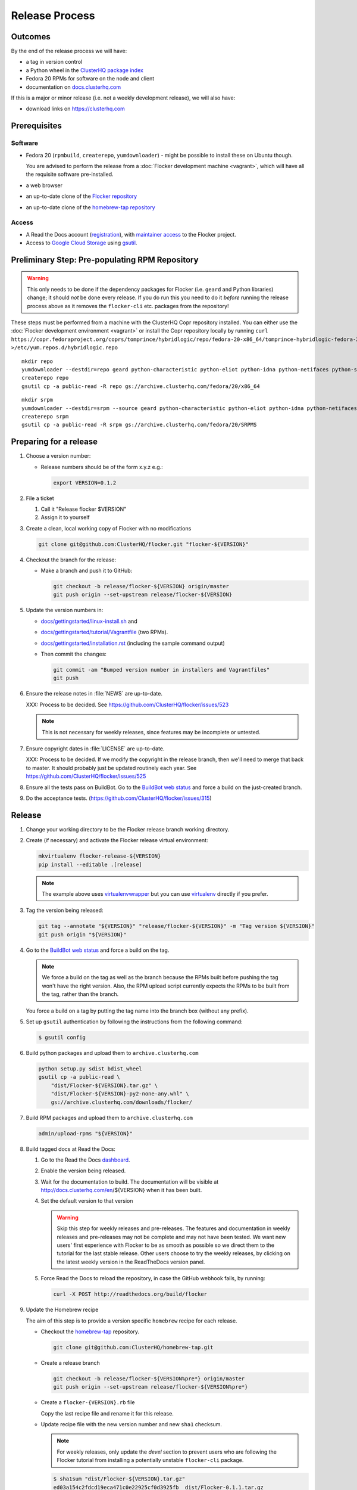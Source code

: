 Release Process
===============

Outcomes
--------

By the end of the release process we will have:

- a tag in version control
- a Python wheel in the `ClusterHQ package index <http://archive.clusterhq.com>`__
- Fedora 20 RPMs for software on the node and client
- documentation on `docs.clusterhq.com <https://docs.clusterhq.com>`__

If this is a major or minor release (i.e. not a weekly development release), we will also have:

- download links on https://clusterhq.com


Prerequisites
-------------

Software
~~~~~~~~

- Fedora 20 (``rpmbuild``, ``createrepo``, ``yumdownloader``) - might be possible to install these on Ubuntu though.

  You are advised to perform the release from a :doc:`Flocker development machine <vagrant>`\ , which will have all the requisite software pre-installed.

- a web browser

- an up-to-date clone of the `Flocker repository <https://github.com/ClusterHQ/flocker.git>`_

- an up-to-date clone of the `homebrew-tap repository <https://github.com/ClusterHQ/homebrew-tap.git>`_

Access
~~~~~~

- A Read the Docs account (`registration <https://readthedocs.org/accounts/signup/>`__),
  with `maintainer access <https://readthedocs.org/dashboard/flocker/users/>`__ to the Flocker project.

- Access to `Google Cloud Storage`_ using `gsutil`_.


Preliminary Step: Pre-populating RPM Repository
-----------------------------------------------

.. warning:: This only needs to be done if the dependency packages for Flocker (i.e. ``geard`` and Python libraries) change; it should *not* be done every release.
             If you do run this you need to do it *before* running the release process above as it removes the ``flocker-cli`` etc. packages from the repository!

These steps must be performed from a machine with the ClusterHQ Copr repository installed.
You can either use the :doc:`Flocker development environment <vagrant>`
or install the Copr repository locally by running ``curl https://copr.fedoraproject.org/coprs/tomprince/hybridlogic/repo/fedora-20-x86_64/tomprince-hybridlogic-fedora-20-x86_64.repo >/etc/yum.repos.d/hybridlogic.repo``

::

   mkdir repo
   yumdownloader --destdir=repo geard python-characteristic python-eliot python-idna python-netifaces python-service-identity python-treq python-twisted
   createrepo repo
   gsutil cp -a public-read -R repo gs://archive.clusterhq.com/fedora/20/x86_64


::

   mkdir srpm
   yumdownloader --destdir=srpm --source geard python-characteristic python-eliot python-idna python-netifaces python-service-identity python-treq python-twisted
   createrepo srpm
   gsutil cp -a public-read -R srpm gs://archive.clusterhq.com/fedora/20/SRPMS


Preparing for a release
-----------------------

#. Choose a version number:

   - Release numbers should be of the form x.y.z e.g.:

     .. code-block:: console

        export VERSION=0.1.2

#. File a ticket

   #. Call it "Release flocker $VERSION"
   #. Assign it to yourself

#. Create a clean, local working copy of Flocker with no modifications

   .. code-block:: console

      git clone git@github.com:ClusterHQ/flocker.git "flocker-${VERSION}"

#. Checkout the branch for the release:

   - Make a branch and push it to GitHub:

     .. code-block:: console

        git checkout -b release/flocker-${VERSION} origin/master
        git push origin --set-upstream release/flocker-${VERSION}

#. Update the version numbers in:

   - `docs/gettingstarted/linux-install.sh <https://github.com/ClusterHQ/flocker/blob/master/docs/gettingstarted/linux-install.sh>`_ and
   - `docs/gettingstarted/tutorial/Vagrantfile <https://github.com/ClusterHQ/flocker/blob/master/docs/gettingstarted/tutorial/Vagrantfile>`_ (two RPMs).
   - `docs/gettingstarted/installation.rst <https://github.com/ClusterHQ/flocker/blob/master/docs/gettingstarted/installation.rst>`_ (including the sample command output)
   - Then commit the changes:

     .. code-block:: console

        git commit -am "Bumped version number in installers and Vagrantfiles"
        git push

#. Ensure the release notes in :file:`NEWS` are up-to-date.

   XXX: Process to be decided. See https://github.com/ClusterHQ/flocker/issues/523

   .. note:: This is not necessary for weekly releases, since features may be incomplete or untested.

#. Ensure copyright dates in :file:`LICENSE` are up-to-date.

   XXX: Process to be decided.
   If we modify the copyright in the release branch, then we'll need to merge that back to master.
   It should probably just be updated routinely each year.
   See https://github.com/ClusterHQ/flocker/issues/525

#. Ensure all the tests pass on BuildBot.
   Go to the `BuildBot web status <http://build.clusterhq.com/boxes-flocker>`_ and force a build on the just-created branch.

#. Do the acceptance tests. (https://github.com/ClusterHQ/flocker/issues/315)


Release
-------

#. Change your working directory to be the Flocker release branch working directory.

#. Create (if necessary) and activate the Flocker release virtual environment:

   .. code-block:: console

      mkvirtualenv flocker-release-${VERSION}
      pip install --editable .[release]

   .. note:: The example above uses `virtualenvwrapper <https://pypi.python.org/pypi/virtualenvwrapper>`_ but you can use `virtualenv <https://pypi.python.org/pypi/virtualenv>`_ directly if you prefer.

#. Tag the version being released:

   .. code-block:: console

      git tag --annotate "${VERSION}" "release/flocker-${VERSION}" -m "Tag version ${VERSION}"
      git push origin "${VERSION}"

#. Go to the `BuildBot web status <http://build.clusterhq.com/boxes-flocker>`_ and force a build on the tag.

   .. note:: We force a build on the tag as well as the branch because the RPMs built before pushing the tag won't have the right version.
             Also, the RPM upload script currently expects the RPMs to be built from the tag, rather than the branch.

   You force a build on a tag by putting the tag name into the branch box (without any prefix).

#. Set up ``gsutil`` authentication by following the instructions from the following command:

   .. code-block:: console

      $ gsutil config

#. Build python packages and upload them to ``archive.clusterhq.com``

   .. code-block:: console

      python setup.py sdist bdist_wheel
      gsutil cp -a public-read \
          "dist/Flocker-${VERSION}.tar.gz" \
          "dist/Flocker-${VERSION}-py2-none-any.whl" \
          gs://archive.clusterhq.com/downloads/flocker/


#. Build RPM packages and upload them to ``archive.clusterhq.com``

   .. code-block:: console

      admin/upload-rpms "${VERSION}"

#. Build tagged docs at Read the Docs:

   #. Go to the Read the Docs `dashboard <https://readthedocs.org/dashboard/flocker/versions/>`_.
   #. Enable the version being released.
   #. Wait for the documentation to build.
      The documentation will be visible at http://docs.clusterhq.com/en/${VERSION} when it has been built.
   #. Set the default version to that version

      .. warning:: Skip this step for weekly releases and pre-releases.
                   The features and documentation in weekly releases and pre-releases may not be complete and may not have been tested.
                   We want new users' first experience with Flocker to be as smooth as possible so we direct them to the tutorial for the last stable release.
                   Other users choose to try the weekly releases, by clicking on the latest weekly version in the ReadTheDocs version panel.

   #. Force Read the Docs to reload the repository, in case the GitHub webhook fails, by running:

      .. code-block:: console

         curl -X POST http://readthedocs.org/build/flocker

#. Update the Homebrew recipe

   The aim of this step is to provide a version specific ``homebrew`` recipe for each release.

   - Checkout the `homebrew-tap`_ repository.

     .. code-block:: console

        git clone git@github.com:ClusterHQ/homebrew-tap.git

   - Create a release branch

     .. code-block:: console

        git checkout -b release/flocker-${VERSION%pre*} origin/master
        git push origin --set-upstream release/flocker-${VERSION%pre*}

   - Create a ``flocker-{VERSION}.rb`` file

     Copy the last recipe file and rename it for this release.

   - Update recipe file with the new version number and new ``sha1`` checksum.

     .. note:: For weekly releases, only update the `devel` section to prevent users who are following the Flocker tutorial from installing a potentially unstable ``flocker-cli`` package.

     .. code-block:: console

        $ sha1sum "dist/Flocker-${VERSION}.tar.gz"
        ed03a154c2fdcd19eca471c0e22925cf0d3925fb  dist/Flocker-0.1.1.tar.gz

   - Commit the changes and push

     .. code-block:: console

        git commit -am "Bumped version number and checksum in homebrew recipe"
        git push

   - Test the brew by installing it directly from a GitHub link

     .. code-block:: console

        brew install https://raw.githubusercontent.com/ClusterHQ/homebrew-tap/release/flocker-${VERSION}/flocker.rb

     See https://github.com/Homebrew/homebrew/wiki/FAQ#how-do-i-get-a-formula-from-someone-elses-branch

   - Make a `homebrew-tap`_ pull request for the release branch against ``master``, with a ``Refs #123`` line in the description referring to the release issue that it resolves.

#. Make a pull request on GitHub for the release branch against ``master``, with a ``Fixes #123`` line in the description referring to the release issue that it resolves.


Update Download Links
~~~~~~~~~~~~~~~~~~~~~

.. warning:: Skip this entire step for weekly releases.

XXX Update download links on https://clusterhq.com:

XXX Arrange to have download links on a page on https://clusterhq.com.
See:

- https://github.com/ClusterHQ/flocker/issues/359 and
- https://www.pivotaltracker.com/n/projects/946740/stories/75538272


.. _gsutil: https://developers.google.com/storage/docs/gsutil
.. _wheel: https://pypi.python.org/pypi/wheel
.. _Google cloud storage: https://console.developers.google.com/project/apps~hybridcluster-docker/storage/archive.clusterhq.com/
.. _homebrew-tap: https://github.com/ClusterHQ/homebrew-tap
